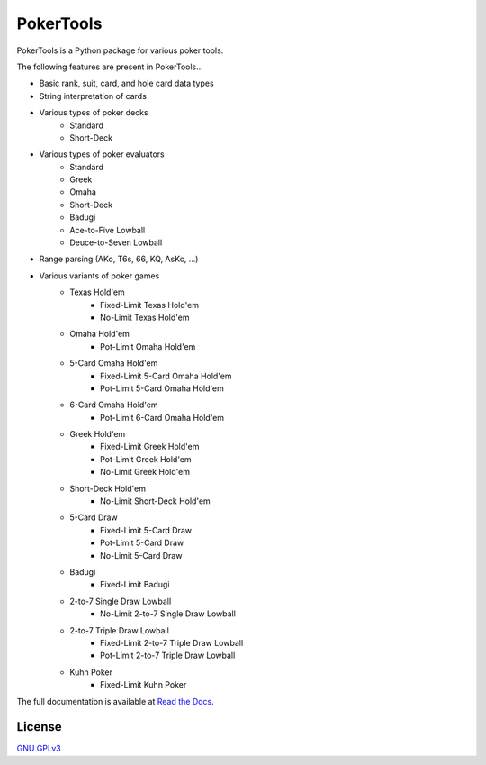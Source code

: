 PokerTools
==========

PokerTools is a Python package for various poker tools.

The following features are present in PokerTools...

- Basic rank, suit, card, and hole card data types
- String interpretation of cards
- Various types of poker decks
   - Standard
   - Short-Deck
- Various types of poker evaluators
   - Standard
   - Greek
   - Omaha
   - Short-Deck
   - Badugi
   - Ace-to-Five Lowball
   - Deuce-to-Seven Lowball
- Range parsing (AKo, T6s, 66, KQ, AsKc, ...)
- Various variants of poker games
   - Texas Hold'em
      - Fixed-Limit Texas Hold'em
      - No-Limit Texas Hold'em
   - Omaha Hold'em
      - Pot-Limit Omaha Hold'em
   - 5-Card Omaha Hold'em
      - Fixed-Limit 5-Card Omaha Hold'em
      - Pot-Limit 5-Card Omaha Hold'em
   - 6-Card Omaha Hold'em
      - Pot-Limit 6-Card Omaha Hold'em
   - Greek Hold'em
      - Fixed-Limit Greek Hold'em
      - Pot-Limit Greek Hold'em
      - No-Limit Greek Hold'em
   - Short-Deck Hold'em
      - No-Limit Short-Deck Hold'em
   - 5-Card Draw
      - Fixed-Limit 5-Card Draw
      - Pot-Limit 5-Card Draw
      - No-Limit 5-Card Draw
   - Badugi
      - Fixed-Limit Badugi
   - 2-to-7 Single Draw Lowball
      - No-Limit 2-to-7 Single Draw Lowball
   - 2-to-7 Triple Draw Lowball
      - Fixed-Limit 2-to-7 Triple Draw Lowball
      - Pot-Limit 2-to-7 Triple Draw Lowball
   - Kuhn Poker
      - Fixed-Limit Kuhn Poker

The full documentation is available at `Read the Docs <https://pokertools.readthedocs.io/>`_.


License
-------
`GNU GPLv3 <https://choosealicense.com/licenses/gpl-3.0/>`_
